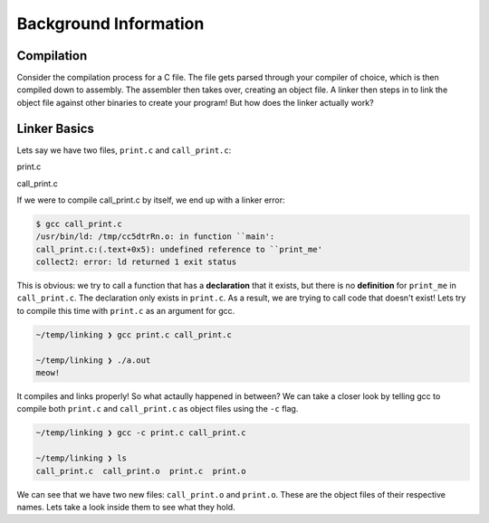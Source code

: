Background Information
======================

Compilation
***********

Consider the compilation process for a C file. The file gets parsed through your compiler
of choice, which is then compiled down to assembly. The assembler then takes over, 
creating an object file. A linker then steps in to link the object file against other
binaries to create your program! But how does the linker actually work?

Linker Basics
*************

Lets say we have two files, ``print.c`` and ``call_print.c``:

print.c

.. code-block:: C 
   :linenos:

    #include <stdio.h>

    void print_me() {
        printf("meow!\n");
    }


call_print.c

.. code-block:: C
   :linenos:

    void print_me();

    int main() {
        print_me();
    }


If we were to compile call_print.c by itself, we end up with a linker error:

.. code-block::

    $ gcc call_print.c
    /usr/bin/ld: /tmp/cc5dtrRn.o: in function ``main':
    call_print.c:(.text+0x5): undefined reference to ``print_me'
    collect2: error: ld returned 1 exit status

This is obvious: we try to call a function that has a **declaration** that it exists,
but there is no **definition** for ``print_me`` in ``call_print.c``. The declaration only
exists in ``print.c``. As a result, we are trying to call code that doesn't exist! Lets try
to compile this time with ``print.c`` as an argument for gcc.

.. code-block::

    ~/temp/linking ❯ gcc print.c call_print.c

    ~/temp/linking ❯ ./a.out
    meow!

It compiles and links properly! So what actaully happened in between? We can take a
closer look by telling gcc to compile both ``print.c`` and ``call_print.c`` as object files
using the ``-c`` flag.

.. code-block::

    ~/temp/linking ❯ gcc -c print.c call_print.c

    ~/temp/linking ❯ ls
    call_print.c  call_print.o  print.c  print.o

We can see that we have two new files: ``call_print.o`` and ``print.o``. These are the object
files of their respective names. Lets take a look inside them to see what they hold. 
